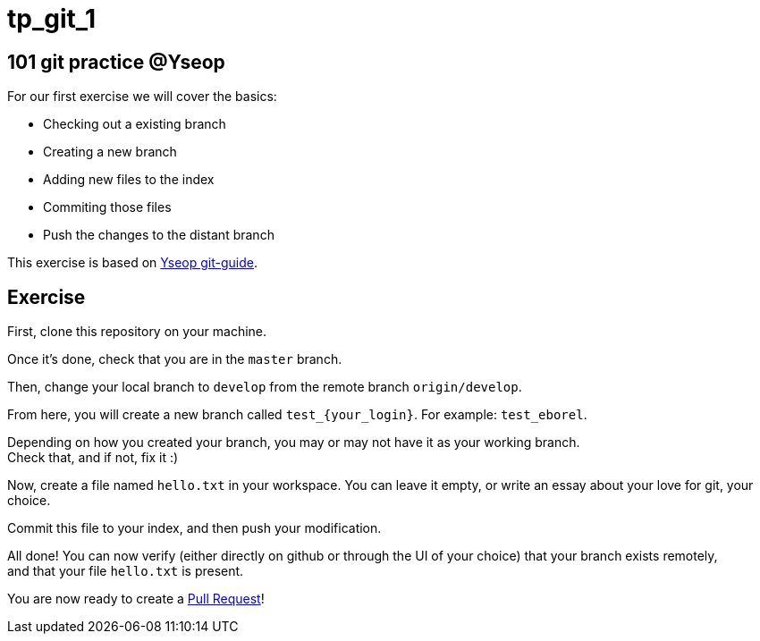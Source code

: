 = tp_git_1

== 101 git practice @Yseop

For our first exercise we will cover the basics: 

- Checking out a existing branch
- Creating a new branch
- Adding new files to the index
- Commiting those files
- Push the changes to the distant branch

This exercise is based on https://eborel-yseop.github.io/git-guide/[Yseop git-guide].

== Exercise

First, clone this repository on your machine.

Once it's done, check that you are in the `master` branch.

Then, change your local branch to `develop` from the remote branch `origin/develop`.

From here, you will create a new branch called `test_{your_login}`. For example: `test_eborel`.

Depending on how you created your branch, you may or may not have it as your working branch. +
Check that, and if not, fix it :)

Now, create a file named `hello.txt` in your workspace. You can leave it empty, or write an essay about your love for git, your choice.

Commit this file to your index, and then push your modification.

All done! You can now verify (either directly on github or through the UI of your choice)  that your branch exists remotely, +
and that your file `hello.txt` is present.

You are now ready to create a https://help.github.com/articles/about-pull-requests/[Pull Request]!
